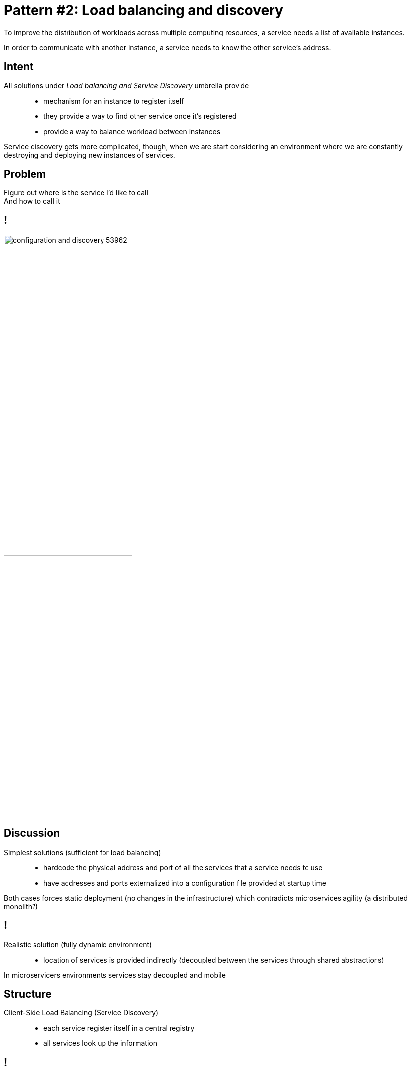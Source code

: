 = Pattern #{counter:patterns}: Load balancing and discovery

****
To improve the distribution of workloads across multiple computing resources,
a service needs a list of available instances.
****

****
In order to communicate with another instance, a service needs to
know the other service’s address.
****

== Intent

All solutions under _Load balancing and Service Discovery_ umbrella provide::

* mechanism	for	an	instance	to	register	itself
* they	provide	a way	to	find	other	service	once	it’s	registered
* provide a way to balance workload between instances

Service	discovery	gets	more	complicated, though,	when	we	are	start considering	an	environment	where	we	are	constantly	destroying	and deploying	new	instances	of	services.

== Problem

****
Figure out where is the service I'd like to call +
And how to call it
****

== !

image::configuration-and-discovery-53962.png[width="55%"]

== Discussion

Simplest solutions (sufficient for load balancing)::
* hardcode the physical address and port of all the services that a service needs to use
* have addresses and ports externalized into a configuration file provided at startup time

****
Both cases forces static deployment (no changes in the infrastructure) which contradicts microservices agility (a distributed monolith?)
****

== !

Realistic solution (fully dynamic environment)::
* location of services is provided indirectly (decoupled between the services through shared abstractions)

****
In microservicers environments services stay decoupled and mobile
****

== Structure

Client-Side Load Balancing (Service Discovery)::
* each service register itself in a central registry
* all services look up the information

== !

image::configuration-and-discovery-70d46.png[width="60%"]

== !

Server-Side Load Balancing (Service Discovery)::
* store the information on the load-balancer (AWS Elastic Load Balancing works that way)
* clients always call same address which encapsulate the dynamic changes of implementations

== !

image::configuration-and-discovery-b6478.png[]

== Fallacies of distributed computing

[quote, Wikipedia]
""
are a set of assertions made by L Peter Deutsch and others at Sun Microsystems describing false assumptions that programmers new to distributed applications invariably make
""

[%notitle]
== 8 Fallacies...

.8 Fallacies of Distributed Computing
. The Network is Reliable
. Latency is Zero
. Bandwidth is Infinite
. The Network is Secure
. Topology Doesn’t Change
. There is One Administrator
. Transport Cost is Zero
. The Network is Homogeneous

== CAP theorem

[quote]
The CAP Theorem states that, in a distributed system, you can only have two out of the following three guarantees across a write/read pair: Consistency, Availability, and Partition Tolerance - one of them must be sacrificed.

== CAP theorem

* *Consistency* - A read is guaranteed to return the most recent write for a given client
* *Availability* - A non-failing node will return a reasonable response within a reasonable amount of time (no error or timeout)
* *Partition Tolerance* - The system will continue to function when network partitions occur

== CAP theorem

* Given that networks aren't completely reliable, you must tolerate partitions in a distributed system, period
* CP - Consistency / Partition Tolerance
* AP - Availability / Partition Tolerance

== Consistency / Partition Tolerance

Wait for a response from the partitioned node which could result in a timeout error. The system can also choose to return an error, depending on the scenario you desire. Choose Consistency over Availability when your business requirements dictate atomic reads and writes.

image::http://robertgreiner.com/uploads/images/2014/CAP-CP.png[]

== Availability / Partition Tolerance

Return the most recent version of the data you have, which could be stale. This system state will also accept writes that can be processed later when the partition is resolved. Choose Availability over Consistency when your business requirements allow for some flexibility around when the data in the system synchronizes. Availability is also a compelling option when the system needs to continue to function in spite of external errors (shopping carts, etc.)

image::http://robertgreiner.com/uploads/images/2014/CAP-AP.png[]

== !

.Consistency vs. Availability
* All information are stored in a consistent fashion (placed in a single atomic store) - *consistency*
* Information are distributed in a peer-to-peer manner (eventual consistency) - *availability*

****
(...) it is impossible for a distributed computer system to simultaneously provide all three of the following guarantees: Consistency, Availability and Partition tolerance.
****

== Potential problems (as of Eureka) {counter2:eureka-steps}

****
How long does it take to propagate a newly registered service
****

== Potential problems (as of Eureka) ({counter:eureka-steps})

. Client Registration +
Happens at the first heartbeat sent to the server. Since the client just started, the server doesn't know anything about it and replies with a 404 forcing the client to register. The client then immediately issues a second call with all the registration information. The client is now registered. +
*The first heartbeat happens 30 seconds after startup*
. Server ResponseCache +
The server maintains a response cache that is updated every *30s by default*. So even if your instance is just registered, it won't appear in the result of a call to the `/eureka/apps` REST endpoint. +
*Can take up to a minute for service to be visible*

== Potential problems (as of Eureka) ({counter:eureka-steps})

[start=3]
. Client cache refresh +
Eureka client maintain a cache of the registry information. This cache is refreshed every *30 seconds by default*. It may take another 30s before a client decides to refresh its local cache and discover newly registered instances. +
*Total timing: 90seconds*
. LoadBalancer refresh +
The load balancer used by Ribbon gets its information from the local Eureka client. It also maintains a local cache to avoid calling the discovery client for every request. *This cache is refreshed every 30s.*

****
It may take *up to 2 minutes* for newly registered instance to start receiving traffic.
****

== Example

Known implementations::
* Zookeeper
* Consul
* Eureka

[.live-demo]
== Exercise

****
Task #{counter:task-nb} & #6: Load balancing
****

****
Task #{counter:task-nb} & #8: Service discovery
****
